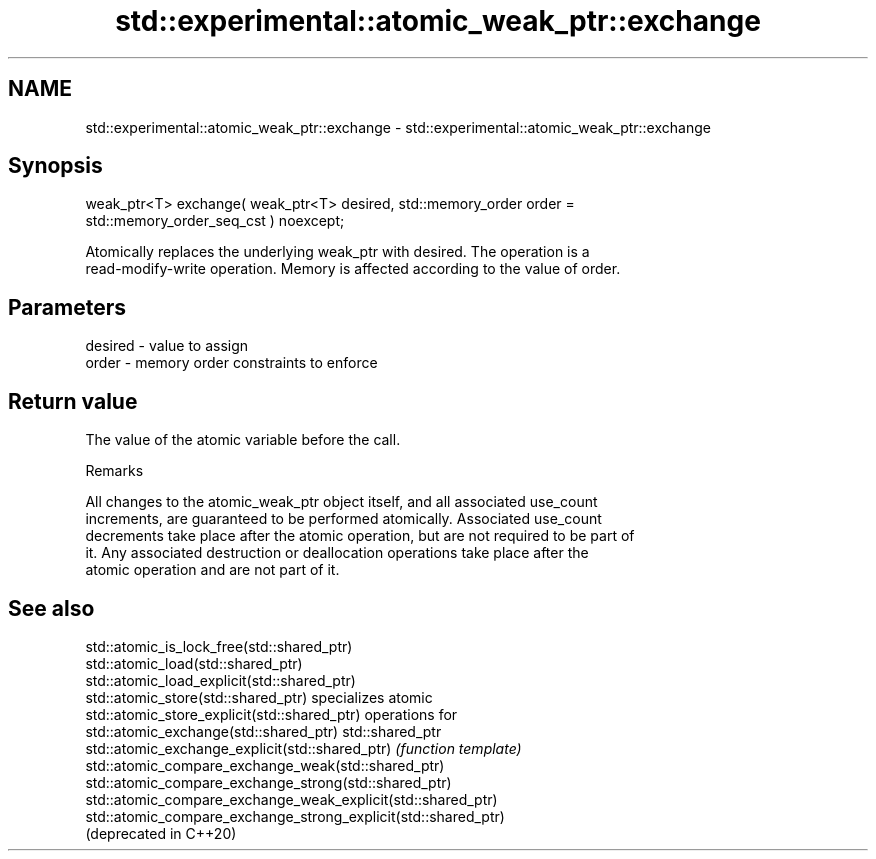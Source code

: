 .TH std::experimental::atomic_weak_ptr::exchange 3 "2019.03.28" "http://cppreference.com" "C++ Standard Libary"
.SH NAME
std::experimental::atomic_weak_ptr::exchange \- std::experimental::atomic_weak_ptr::exchange

.SH Synopsis
   weak_ptr<T> exchange( weak_ptr<T> desired, std::memory_order order =
   std::memory_order_seq_cst ) noexcept;

   Atomically replaces the underlying weak_ptr with desired. The operation is a
   read-modify-write operation. Memory is affected according to the value of order.

.SH Parameters

   desired - value to assign
   order   - memory order constraints to enforce

.SH Return value

   The value of the atomic variable before the call.

   Remarks

   All changes to the atomic_weak_ptr object itself, and all associated use_count
   increments, are guaranteed to be performed atomically. Associated use_count
   decrements take place after the atomic operation, but are not required to be part of
   it. Any associated destruction or deallocation operations take place after the
   atomic operation and are not part of it.

.SH See also

   std::atomic_is_lock_free(std::shared_ptr)
   std::atomic_load(std::shared_ptr)
   std::atomic_load_explicit(std::shared_ptr)
   std::atomic_store(std::shared_ptr)                            specializes atomic
   std::atomic_store_explicit(std::shared_ptr)                   operations for
   std::atomic_exchange(std::shared_ptr)                         std::shared_ptr
   std::atomic_exchange_explicit(std::shared_ptr)                \fI(function template)\fP
   std::atomic_compare_exchange_weak(std::shared_ptr)            
   std::atomic_compare_exchange_strong(std::shared_ptr)
   std::atomic_compare_exchange_weak_explicit(std::shared_ptr)
   std::atomic_compare_exchange_strong_explicit(std::shared_ptr)
   (deprecated in C++20)
